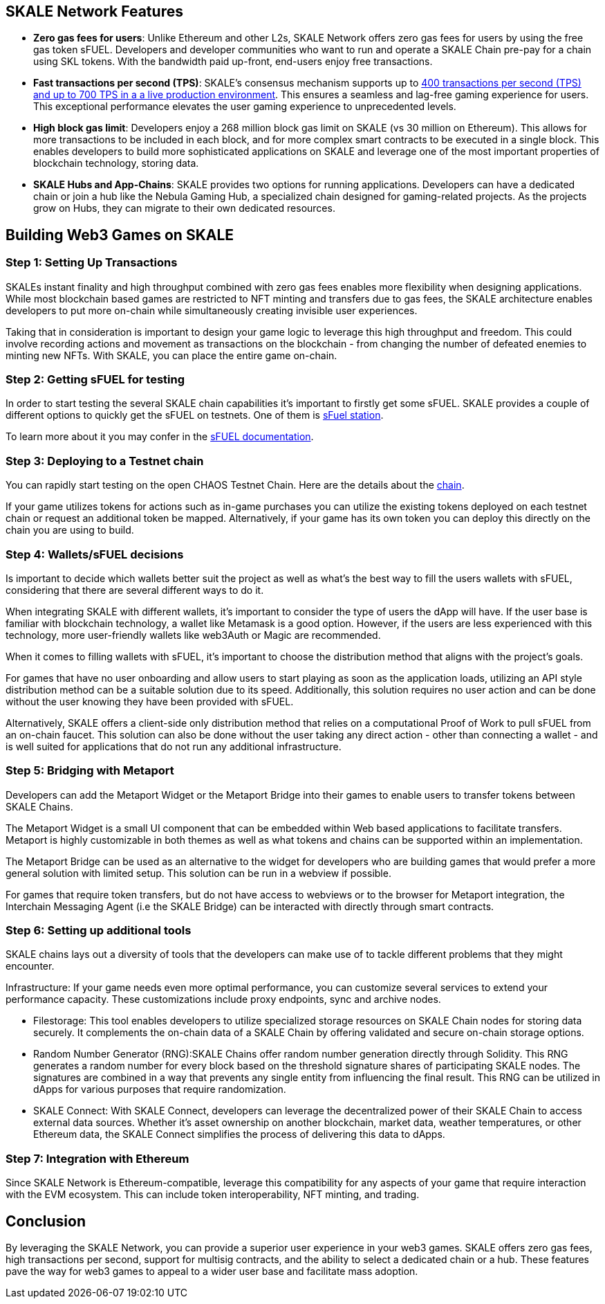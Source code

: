 == SKALE Network Features

* **Zero gas fees for users**: Unlike Ethereum and other L2s, SKALE Network offers zero gas fees for users by using the free gas token sFUEL. Developers and developer communities who want to run and operate a SKALE Chain pre-pay for a chain using SKL tokens. With the bandwidth paid up-front, end-users enjoy free transactions.
* **Fast transactions per second (TPS)**: SKALE's consensus mechanism supports up to link:https://skale.space/blog/the-quest-for-the-best-blockchain-performance-results-from-dartmouth-blockchain-study[400 transactions per second (TPS) and up to 700 TPS in a a live production environment]. This ensures a seamless and lag-free gaming experience for users. This exceptional performance elevates the user gaming experience to unprecedented levels.
* **High block gas limit**: Developers enjoy a 268 million block gas limit on SKALE (vs 30 million on Ethereum).  This allows for more transactions to be included in each block, and for more complex smart contracts to be executed in a single block.  This enables developers to build more sophisticated applications on SKALE and leverage one of the most important properties of blockchain technology, storing data.
* **SKALE Hubs and App-Chains**: SKALE provides two options for running applications. Developers can have a dedicated chain or join a hub like the Nebula Gaming Hub, a specialized chain designed for gaming-related projects. As the projects grow on Hubs, they can migrate to their own dedicated resources.


== Building Web3 Games on SKALE

=== Step 1: Setting Up Transactions

SKALEs instant finality and high throughput combined with zero gas fees enables more flexibility when designing applications. While most blockchain based games are restricted to NFT minting and transfers due to gas fees, the SKALE architecture enables developers to put more on-chain while simultaneously creating invisible user experiences. 

Taking that in consideration is important to design your game logic to leverage this high throughput and freedom. This could involve recording actions and movement as transactions on the blockchain - from changing the number of defeated enemies to minting new NFTs. With SKALE, you can place the entire game on-chain.

=== Step  2: Getting sFUEL for testing

In order to start testing the several SKALE chain capabilities it’s important to firstly get some sFUEL. SKALE provides a couple of different options to quickly get the sFUEL on testnets. One of them is link:https://sfuel.skale.network/[sFuel station].

To learn more about it you may confer in the link:https://docs.skale.network/develop/sfuel/[sFUEL documentation]. 

=== Step 3: Deploying to a Testnet chain

You can rapidly start testing on the open CHAOS Testnet Chain. Here are the details about the link:https://docs.skale.network/develop/[chain].

If your game utilizes tokens for actions such as in-game purchases you can utilize the existing tokens deployed on each testnet chain or request an additional token be mapped. Alternatively, if your game has its own token you can deploy this directly on the chain you are using to build.

=== Step 4: Wallets/sFUEL decisions

Is important to decide which wallets better suit the project as well as what’s the best way to fill the users wallets with sFUEL, considering that there are several different ways to do it.

When integrating SKALE with different wallets, it's important to consider the type of users the dApp will have. If the user base is familiar with blockchain technology, a wallet like Metamask is a good option. However, if the users are less experienced with this technology, more user-friendly wallets like web3Auth or Magic are recommended.

When it comes to filling wallets with sFUEL, it's important to choose the distribution method that aligns with the project's goals. 

For games that have no user onboarding and allow users to start playing as soon as the application loads, utilizing an API style distribution method can be a suitable solution due to its speed. Additionally, this solution requires no user action and can be done without the user knowing they have been provided with sFUEL.

Alternatively, SKALE offers a client-side only distribution method that relies on a computational Proof of Work to pull sFUEL from an on-chain faucet. 
This solution can also be done without the user taking any direct action - other than connecting a wallet - and is well suited for applications that do not run any additional infrastructure.

=== Step 5: Bridging with Metaport

Developers can add the Metaport Widget or the Metaport Bridge into their games to enable users to transfer tokens between SKALE Chains. 

The Metaport Widget is a small UI component that can be embedded within Web based applications to facilitate transfers. Metaport is highly customizable in both themes as well as what tokens and chains can be supported within an implementation. 

The Metaport Bridge can be used as an alternative to the widget for developers who are building games that would prefer a more general solution with limited setup. This solution can be run in a webview if possible. 

For games that require token transfers, but do not have access to webviews or to the browser for Metaport integration, the Interchain Messaging Agent (i.e the SKALE Bridge) can be interacted with directly through smart contracts.

=== Step 6: Setting up additional tools

SKALE chains lays out a diversity of tools that the developers can make use of to tackle different problems that they might encounter.

Infrastructure: If your game needs even more optimal performance, you can customize several services to extend your performance capacity.  These customizations include  proxy endpoints, sync and archive nodes. 

* Filestorage: This tool enables developers to utilize specialized storage resources on SKALE Chain nodes for storing data securely. It complements the on-chain data of a SKALE Chain by offering validated and secure on-chain storage options.

* Random Number Generator (RNG):SKALE Chains offer random number generation directly through Solidity. This RNG generates a random number for every block based on the threshold signature shares of participating SKALE nodes. The signatures are combined in a way that prevents any single entity from influencing the final result. This RNG can be utilized in dApps for various purposes that require randomization.

* SKALE Connect: With SKALE Connect, developers can leverage the decentralized power of their SKALE Chain to access external data sources. Whether it's asset ownership on another blockchain, market data, weather temperatures, or other Ethereum data, the SKALE Connect simplifies the process of delivering this data to dApps.

=== Step 7: Integration with Ethereum

Since SKALE Network is Ethereum-compatible, leverage this compatibility for any aspects of your game that require interaction with the EVM ecosystem. This can include token interoperability, NFT minting, and trading.

== Conclusion

By leveraging the SKALE Network, you can provide a superior user experience in your web3 games. SKALE offers zero gas fees, high transactions per second, support for multisig contracts, and the ability to select a dedicated chain or a hub. These features pave the way for web3 games to appeal to a wider user base and facilitate mass adoption.
